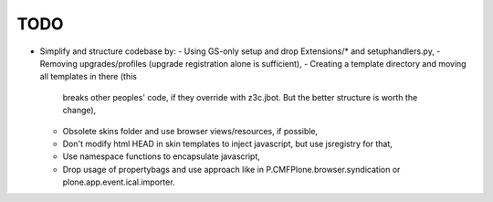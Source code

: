 TODO
====

* Simplify and structure codebase by:
  - Using GS-only setup and drop Extensions/* and setuphandlers.py,
  - Removing upgrades/profiles (upgrade registration alone is sufficient),
  - Creating a template directory and moving all templates in there (this
    breaks other peoples' code, if they override with z3c.jbot. But the better
    structure is worth the change),
  - Obsolete skins folder and use browser views/resources, if possible,
  - Don't modify html HEAD in skin templates to inject javascript, but use
    jsregistry for that,
  - Use namespace functions to encapsulate javascript,
  - Drop usage of propertybags and use approach like in
    P.CMFPlone.browser.syndication  or plone.app.event.ical.importer.
